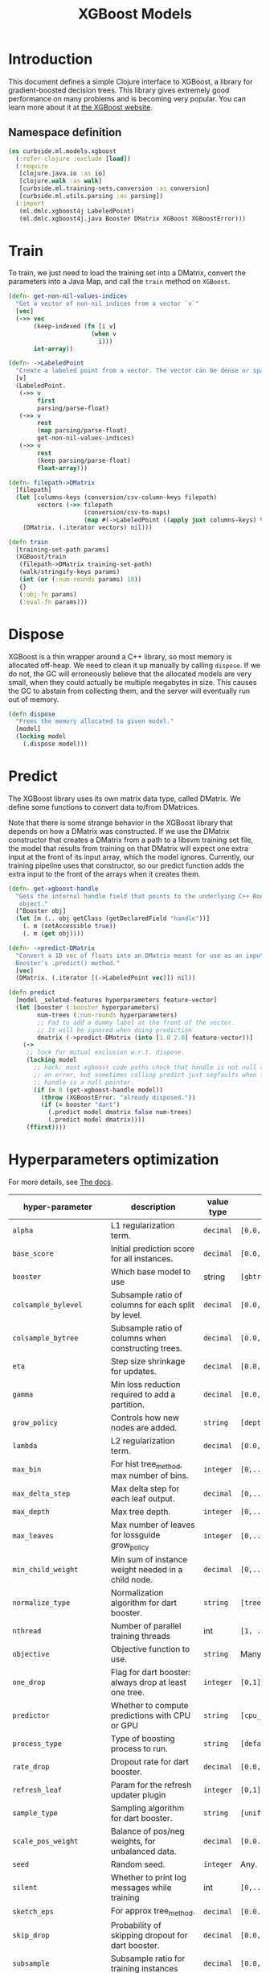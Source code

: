#+PROPERTY: header-args:clojure :tangle ../../../../../src/curbside/ml/models/xgboost.clj :mkdirp yes :noweb yes :padline yes :results silent :comments link
#+OPTIONS: toc:2

#+TITLE: XGBoost Models

* Table of Contents                                             :toc:noexport:
- [[#introduction][Introduction]]
  - [[#namespace-definition][Namespace definition]]
- [[#train][Train]]
- [[#dispose][Dispose]]
- [[#predict][Predict]]
- [[#hyperparameters-optimization][Hyperparameters optimization]]
- [[#save-and-load][Save and load]]

* Introduction

This document defines a simple Clojure interface to XGBoost, a library for gradient-boosted decision trees. This library gives extremely good performance on many problems and is becoming very popular. You can learn more about it at [[https://xgboost.readthedocs.io/en/latest/][the XGBoost website]].

** Namespace definition

#+BEGIN_SRC clojure
(ns curbside.ml.models.xgboost
  (:refer-clojure :exclude [load])
  (:require
   [clojure.java.io :as io]
   [clojure.walk :as walk]
   [curbside.ml.training-sets.conversion :as conversion]
   [curbside.ml.utils.parsing :as parsing])
  (:import
   (ml.dmlc.xgboost4j LabeledPoint)
   (ml.dmlc.xgboost4j.java Booster DMatrix XGBoost XGBoostError)))
#+END_SRC

* Train

To train, we just need to load the training set into a DMatrix, convert the
parameters into a Java Map, and call the =train= method on =XGBoost=.

#+BEGIN_SRC clojure
(defn- get-non-nil-values-indices
  "Get a vector of non-nil indices from a vector `v`"
  [vec]
  (->> vec
       (keep-indexed (fn [i v]
                       (when v
                         i)))
       int-array))

(defn- ->LabeledPoint
  "Create a labeled point from a vector. The vector can be dense or sparse."
  [v]
  (LabeledPoint.
   (->> v
        first
        parsing/parse-float)
   (->> v
        rest
        (map parsing/parse-float)
        get-non-nil-values-indices)
   (->> v
        rest
        (keep parsing/parse-float)
        float-array)))

(defn- filepath->DMatrix
  [filepath]
  (let [columns-keys (conversion/csv-column-keys filepath)
        vectors (->> filepath
                     (conversion/csv-to-maps)
                     (map #(->LabeledPoint ((apply juxt columns-keys) %))))]
    (DMatrix. (.iterator vectors) nil)))

(defn train
  [training-set-path params]
  (XGBoost/train
   (filepath->DMatrix training-set-path)
   (walk/stringify-keys params)
   (int (or (:num-rounds params) 10))
   {}
   (:obj-fn params)
   (:eval-fn params)))
#+END_SRC

* Dispose

XGBoost is a thin wrapper around a C++ library, so most memory is allocated off-heap. We need to clean it up manually by calling =dispose=. If we do not, the GC will erroneously believe that the allocated models are very small, when they could actually be multiple megabytes in size. This causes the GC to abstain from collecting them, and the server will eventually run out of memory.

#+BEGIN_SRC clojure
(defn dispose
  "Frees the memory allocated to given model."
  [model]
  (locking model
    (.dispose model)))
#+END_SRC

* Predict

The XGBoost library uses its own matrix data type, called DMatrix. We define
some functions to convert data to/from DMatrices.

Note that there is some strange behavior in the XGBoost library that depends on
how a DMatrix was constructed. If we use the DMatrix constructor that creates a
DMatrix from a path to a libsvm training set file, the model that results from
training on that DMatrix will expect one extra input at the front of its input
array, which the model ignores. Currently, our training pipeline uses that
constructor, so our predict function adds the extra input to the front of the
arrays when it creates them.

#+BEGIN_SRC clojure
(defn- get-xgboost-handle
  "Gets the internal handle field that points to the underlying C++ Booster
   object."
  [^Booster obj]
  (let [m (.. obj getClass (getDeclaredField "handle"))]
    (. m (setAccessible true))
    (. m (get obj))))

(defn- ->predict-DMatrix
  "Convert a 1D vec of floats into an DMatrix meant for use as an input to a
  Booster's .predict() method."
  [vec]
  (DMatrix. (.iterator [(->LabeledPoint vec)]) nil))

(defn predict
  [model _seleted-features hyperparameters feature-vector]
  (let [booster (:booster hyperparameters)
        num-trees (:num-rounds hyperparameters)
        ;; Pad to add a dummy label at the front of the vector.
        ;; It will be ignored when doing prediction
        dmatrix (->predict-DMatrix (into [1.0 2.0] feature-vector))]
    (->
     ;; lock for mutual exclusion w.r.t. dispose.
     (locking model
       ;; hack: most xgboost code paths check that handle is not null and throw
       ;; an error, but sometimes calling predict just segfaults when the
       ;; handle is a null pointer.
       (if (= 0 (get-xgboost-handle model))
         (throw (XGBoostError. "already disposed."))
         (if (= booster "dart")
           (.predict model dmatrix false num-trees)
           (.predict model dmatrix))))
     (ffirst))))
#+END_SRC

* Hyperparameters optimization

For more details, see [[https://xgboost.readthedocs.io/en/latest/parameter.html][The docs]].

| hyper-parameter          | description                                           | value type | possible values                               |                    default |
|--------------------------+-------------------------------------------------------+------------+-----------------------------------------------+----------------------------|
| =alpha=                  | L1 regularization term.                               | =decimal=  | =[0.0,...,1.0]=                               |                        0.0 |
| =base_score=             | Initial prediction score for all instances.           | =decimal=  | =[0.0,...]=                                   |                        0.5 |
| =booster=                | Which base model to use                               | string     | =[gbtree, gblinear, dart]=                    |                     gbtree |
| =colsample_bylevel=      | Subsample ratio of columns for each split by level.   | =decimal=  | =[0.0,...,1.0]=                               |                        1.0 |
| =colsample_bytree=       | Subsample ratio of columns when constructing trees.   | =decimal=  | =[0.0,...,1.0]=                               |                        1.0 |
| =eta=                    | Step size shrinkage for updates.                      | =decimal=  | =[0.0,...,1.0]=                               |                        0.3 |
| =gamma=                  | Min loss reduction required to add a partition.       | =decimal=  | =[0.0, ...]=                                  |                          0 |
| =grow_policy=            | Controls how new nodes are added.                     | =string=   | =[depthwise, lossguide]=                      |                  depthwise |
| =lambda=                 | L2 regularization term.                               | =decimal=  | =[0.0,...,1.0]=                               |                        1.0 |
| =max_bin=                | For hist tree_method, max number of bins.             | =integer=  | =[0,...]=                                     |                        256 |
| =max_delta_step=         | Max delta step for each leaf output.                  | =decimal=  | =[0,...]=                                     |                          0 |
| =max_depth=              | Max tree depth.                                       | =integer=  | =[0,...]=                                     |                          6 |
| =max_leaves=             | Max number of leaves for lossguide grow_policy        | =integer=  | =[0,...]=                                     |                          0 |
| =min_child_weight=       | Min sum of instance weight needed in a child node.    | =decimal=  | =[0,...]=                                     |                          1 |
| =normalize_type=         | Normalization algorithm for dart booster.             | =string=   | =[tree, forest]=                              |                       tree |
| =nthread=                | Number of parallel training threads                   | int        | =[1, ...]=                                    | number of cores on machine |
| =objective=              | Objective function to use.                            | =string=   | Many values. See official docs.               |                 reg:linear |
| =one_drop=               | Flag for dart booster: always drop at least one tree. | =integer=  | =[0,1]=                                       |                          0 |
| =predictor=              | Whether to compute predictions with CPU or GPU        | =string=   | =[cpu_predictor, gpu_predictor]=              |              cpu_predictor |
| =process_type=           | Type of boosting process to run.                      | =string=   | =[default, update]=                           |                    default |
| =rate_drop=              | Dropout rate for dart booster.                        | =decimal=  | =[0.0,...,1.0]=                               |                        0.0 |
| =refresh_leaf=           | Param for the refresh updater plugin                  | =integer=  | =[0,1]=                                       |                          1 |
| =sample_type=            | Sampling algorithm for dart booster.                  | =string=   | =[uniform, weighted]=                         |                    uniform |
| =scale_pos_weight=       | Balance of pos/neg weights, for unbalanced data.      | =decimal=  | =[0.0...1.0]=                                 |                        1.0 |
| =seed=                   | Random seed.                                          | =integer=  | Any.                                          |                          0 |
| =silent=                 | Whether to print log messages while training          | int        | =[0,...,1]=                                   |                          0 |
| =sketch_eps=             | For approx tree_method.                               | =decimal=  | =[0.0...1.0]=                                 |                       0.03 |
| =skip_drop=              | Probability of skipping dropout for dart booster.     | =decimal=  | =[0.0,...,1.0]=                               |                        0.0 |
| =subsample=              | Subsample ratio for training instances                | =decimal=  | =[0.0,...,1.0]=                               |                        1.0 |
| =tree_method=            | Tree construction algorithm.                          | =string=   | =[auto,exact,approx,hist,gpu_exact,gpu_hist]= |                       auto |
| =tweedie_variance_power= | Param for objective=reg:tweedie                       | =decimal=  | =[0.0,...,1.0]=                               |                        1.5 |
| =updater=                | Comma-separated string of tree updaters.              | =string=   | See official docs.                            |        grow_colmaker,prune |
| =updater=                | Algorithm for gblinear booster.                       | =string=   | =[shotgun, coord_descent]=                    |                    shotgun |

* Save and load

The standard =save-model= and =load-model= functions can be defined easily
using standard XGBoost methods.

#+NAME: model management
#+BEGIN_SRC clojure
(defn save
  [model filepath]
  (.saveModel model filepath)
  [filepath])

(defn load
  [filepath]
  (XGBoost/loadModel ^String filepath))

(defn load-from-bytes
  [bytes]
  (with-open [input (io/input-stream bytes)]
    (XGBoost/loadModel input)))
#+END_SRC
